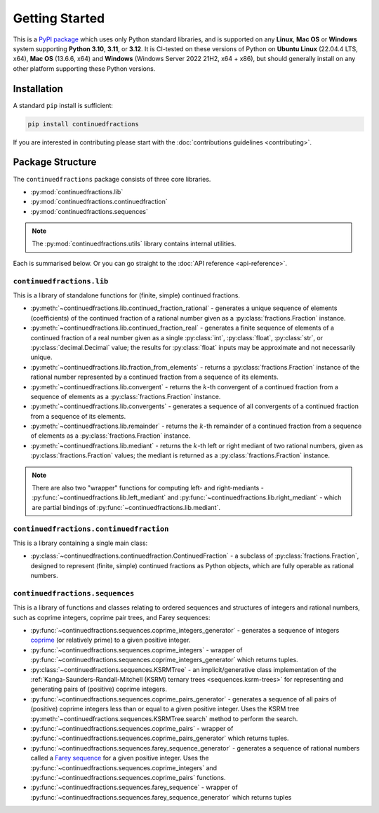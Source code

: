 .. meta::

   :google-site-verification: 3F2Jbz15v4TUv5j0vDJAA-mSyHmYIJq0okBoro3-WMY

===============
Getting Started
===============

This is a `PyPI package <https://pypi.org/project/continuedfractions/>`_ which uses only Python standard libraries, and is supported on any **Linux**, **Mac OS** or **Windows** system supporting **Python 3.10**, **3.11**, or **3.12**. It is CI-tested on these versions of Python on **Ubuntu Linux** (22.04.4 LTS, x64), **Mac OS** (13.6.6, x64) and **Windows** (Windows Server 2022 21H2, x64 + x86), but should generally install on any other platform supporting these Python versions.

.. _getting-started.installation:

Installation
============

A standard ``pip`` install is sufficient:

.. code:: python

   pip install continuedfractions

If you are interested in contributing please start with the :doc:`contributions guidelines <contributing>`.

.. _getting-started.package-structure:

Package Structure
=================

The ``continuedfractions`` package consists of three core libraries.

-  :py:mod:`continuedfractions.lib`
-  :py:mod:`continuedfractions.continuedfraction`
-  :py:mod:`continuedfractions.sequences`

.. note::

   The :py:mod:`continuedfractions.utils` library contains internal utilities.

Each is summarised below. Or you can go straight to the :doc:`API reference <api-reference>`.

.. _getting-started.package-structure.continuedfractions_lib:

``continuedfractions.lib``
--------------------------

This is a library of standalone functions for (finite, simple) continued fractions.

-  :py:meth:`~continuedfractions.lib.continued_fraction_rational` - generates a unique sequence of elements (coefficients) of the continued fraction of a rational number given as a :py:class:`fractions.Fraction` instance.
-  :py:meth:`~continuedfractions.lib.continued_fraction_real` - generates a finite sequence of elements of a continued fraction of a real number given as a single :py:class:`int`, :py:class:`float`, :py:class:`str`, or :py:class:`decimal.Decimal` value; the results for :py:class:`float` inputs may be approximate and not necessarily unique.
- :py:meth:`~continuedfractions.lib.fraction_from_elements` - returns a :py:class:`fractions.Fraction` instance of the rational number represented by a continued fraction from a sequence of its elements.
-  :py:meth:`~continuedfractions.lib.convergent` - returns the :math:`k`-th convergent of a continued fraction from a sequence of elements as a :py:class:`fractions.Fraction` instance.
- :py:meth:`~continuedfractions.lib.convergents` - generates a sequence of all convergents of a continued fraction from a sequence of its elements.
-  :py:meth:`~continuedfractions.lib.remainder` - returns the :math:`k`-th remainder of a continued fraction from a sequence of elements as a :py:class:`fractions.Fraction` instance.
-  :py:meth:`~continuedfractions.lib.mediant` - returns the :math:`k`-th left or right mediant of two rational numbers, given as :py:class:`fractions.Fraction` values; the mediant is returned as a :py:class:`fractions.Fraction` instance.

.. note::

   There are also two "wrapper" functions for computing left- and right-mediants - :py:func:`~continuedfractions.lib.left_mediant` and :py:func:`~continuedfractions.lib.right_mediant` - which are partial bindings of :py:func:`~continuedfractions.lib.mediant`.

.. _getting-started.package-structure.continuedfractions_continuedfraction:

``continuedfractions.continuedfraction``
----------------------------------------

This is a library containing a single main class:

- :py:class:`~continuedfractions.continuedfraction.ContinuedFraction` - a subclass of :py:class:`fractions.Fraction`, designed to represent (finite, simple) continued fractions as Python objects, which are fully operable as rational numbers.

.. _getting-started.package-structure.continuedfractions_sequences:

``continuedfractions.sequences``
--------------------------------

This is a library of functions and classes relating to ordered sequences and structures of integers and rational numbers, such as coprime integers, coprime pair trees, and Farey sequences:

- :py:func:`~continuedfractions.sequences.coprime_integers_generator` - generates a sequence of integers `coprime <https://en.wikipedia.org/wiki/Coprime_integers>`_ (or relatively prime) to a given positive integer.
- :py:func:`~continuedfractions.sequences.coprime_integers` - wrapper of :py:func:`~continuedfractions.sequences.coprime_integers_generator` which returns tuples.
- :py:class:`~continuedfractions.sequences.KSRMTree` - an implicit/generative class implementation of the :ref:`Kanga-Saunders-Randall-Mitchell (KSRM) ternary trees <sequences.ksrm-trees>` for representing and generating pairs of (positive) coprime integers.
- :py:func:`~continuedfractions.sequences.coprime_pairs_generator` - generates a sequence of all pairs of (positive) coprime integers less than or equal to a given positive integer. Uses the KSRM tree :py:meth:`~continuedfractions.sequences.KSRMTree.search` method to perform the search.
- :py:func:`~continuedfractions.sequences.coprime_pairs` - wrapper of :py:func:`~continuedfractions.sequences.coprime_pairs_generator` which returns tuples.
- :py:func:`~continuedfractions.sequences.farey_sequence_generator` - generates a sequence of rational numbers called a `Farey sequence <https://en.wikipedia.org/wiki/Farey_sequence>`_ for a given positive integer. Uses the :py:func:`~continuedfractions.sequences.coprime_integers` and :py:func:`~continuedfractions.sequences.coprime_pairs` functions.
- :py:func:`~continuedfractions.sequences.farey_sequence` - wrapper of :py:func:`~continuedfractions.sequences.farey_sequence_generator` which returns tuples
